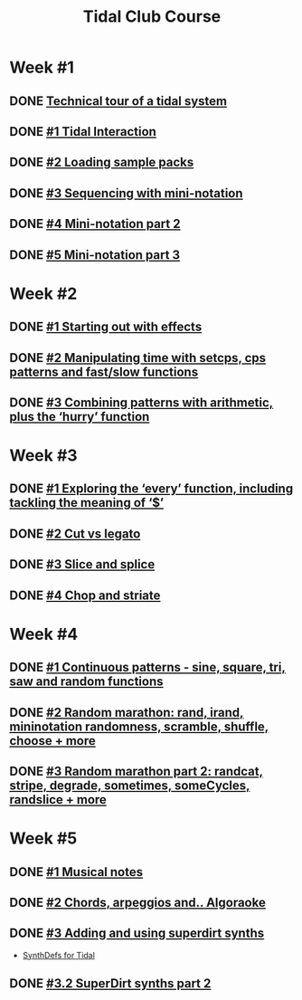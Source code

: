 #+TITLE: Tidal Club Course

* Week #1
** DONE [[https://club.tidalcycles.org/t/technical-tour-of-a-tidal-system/147][Technical tour of a tidal system]]
** DONE [[https://club.tidalcycles.org/t/week-1-lesson-1-tidal-interaction/230][#1 Tidal Interaction]]
** DONE [[https://club.tidalcycles.org/t/week-1-lesson-2-loading-sample-packs/341][#2 Loading sample packs]]
** DONE [[https://club.tidalcycles.org/t/week-1-lesson-3-sequencing-with-the-mini-notation/367][#3 Sequencing with mini-notation]] 
** DONE [[https://club.tidalcycles.org/t/week-1-lesson-4-mini-notation-part-2/416][#4 Mini-notation part 2]] 
** DONE [[https://club.tidalcycles.org/t/week-1-lesson-5-mini-notation-part-3/449][#5 Mini-notation part 3]]
* Week #2
** DONE [[https://club.tidalcycles.org/t/week-2-lesson-1-starting-out-with-effects/463][#1 Starting out with effects]]
** DONE [[https://club.tidalcycles.org/t/week-2-lesson-2-manipulating-time-with-setcps-cps-patterns-and-fast-slow-functions/466][#2 Manipulating time with setcps, cps patterns and fast/slow functions]]
** DONE [[https://club.tidalcycles.org/t/week-2-lesson-3-combining-patterns-with-arithmetic-plus-the-hurry-function/489][#3 Combining patterns with arithmetic, plus the ‘hurry’ function]]
* Week #3
** DONE [[https://club.tidalcycles.org/t/week-3-lesson-1-exploring-the-every-function-including-tackling-the-meaning-of/502][#1 Exploring the ‘every’ function, including tackling the meaning of ‘$’]]
** DONE [[https://club.tidalcycles.org/t/week-3-lesson-2-cut-vs-legato/515][#2 Cut vs legato]]
** DONE [[https://club.tidalcycles.org/t/week-3-lesson-3-slice-and-splice/519][#3 Slice and splice]]
** DONE [[https://club.tidalcycles.org/t/week-3-lesson-4-chop-and-striate/534][#4 Chop and striate]]
* Week #4
** DONE [[https://club.tidalcycles.org/t/week-4-lesson-1-continuous-patterns-sine-square-tri-saw-and-random-functions/608][#1 Continuous patterns - sine, square, tri, saw and random functions]]
** DONE [[https://club.tidalcycles.org/t/week-4-lesson-2-random-marathon-rand-irand-mininotation-randomness-scramble-shuffle-choose-more/685][#2 Random marathon: rand, irand, mininotation randomness, scramble, shuffle, choose + more]]
** DONE [[https://club.tidalcycles.org/t/week-4-lesson-3-random-marathon-part-2-randcat-stripe-degrade-sometimes-somecycles-randslice-more/690][#3 Random marathon part 2: randcat, stripe, degrade, sometimes, someCycles, randslice + more]]
* Week #5
** DONE [[https://club.tidalcycles.org/t/week-5-lesson-1-musical-notes/891][#1 Musical notes]]
** DONE [[https://club.tidalcycles.org/t/week-5-lesson-2-chords-arpeggios-and-algoraoke/913/23][#2 Chords, arpeggios and.. Algoraoke]]
** DONE [[https://club.tidalcycles.org/t/week-5-lesson-3-adding-and-using-superdirt-synths/1115][#3 Adding and using superdirt synths]]
   - [[https://club.tidalcycles.org/t/synthdefs-for-tidal/1092][SynthDefs for Tidal]]
** DONE [[https://club.tidalcycles.org/t/week-5-lesson-3-superdirt-synths-part-2/1193][#3.2 SuperDirt synths part 2]]
